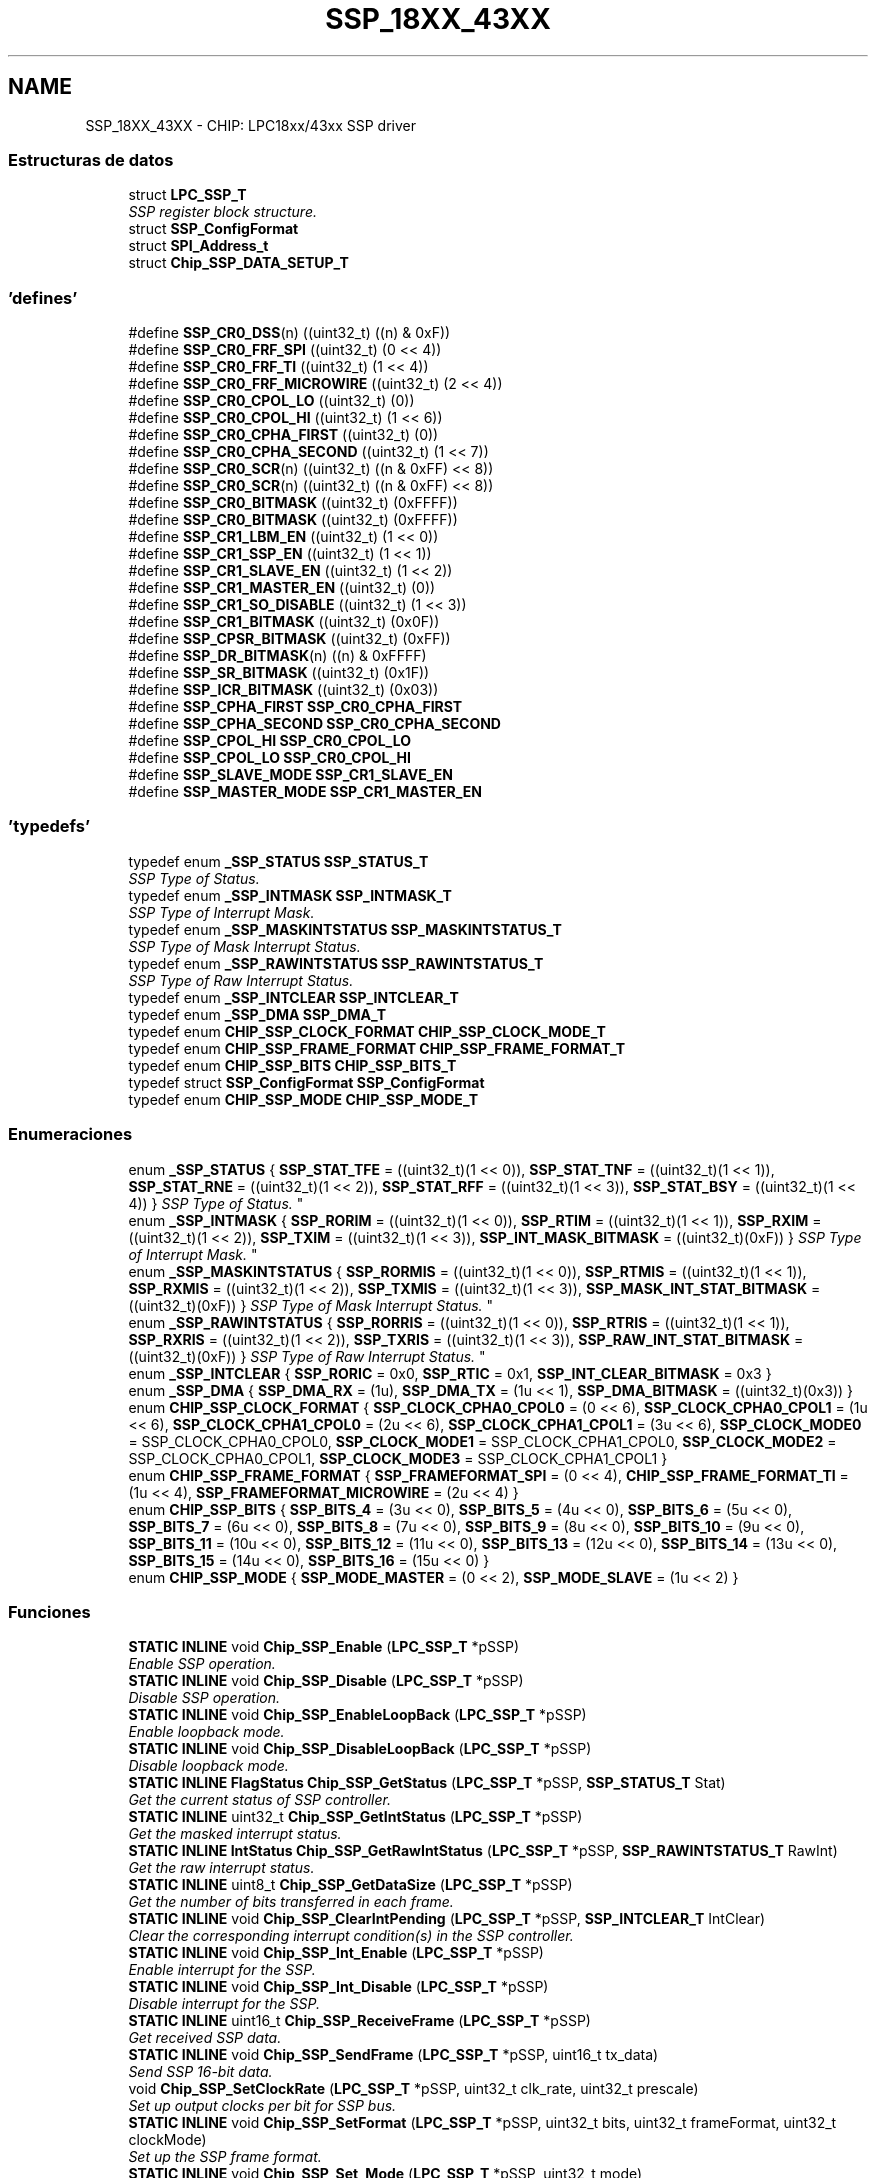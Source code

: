 .TH "SSP_18XX_43XX" 3 "Viernes, 14 de Septiembre de 2018" "Ejercicio 1 - TP 5" \" -*- nroff -*-
.ad l
.nh
.SH NAME
SSP_18XX_43XX \- CHIP: LPC18xx/43xx SSP driver
.SS "Estructuras de datos"

.in +1c
.ti -1c
.RI "struct \fBLPC_SSP_T\fP"
.br
.RI "\fISSP register block structure\&. \fP"
.ti -1c
.RI "struct \fBSSP_ConfigFormat\fP"
.br
.ti -1c
.RI "struct \fBSPI_Address_t\fP"
.br
.ti -1c
.RI "struct \fBChip_SSP_DATA_SETUP_T\fP"
.br
.in -1c
.SS "'defines'"

.in +1c
.ti -1c
.RI "#define \fBSSP_CR0_DSS\fP(n)   ((uint32_t) ((n) & 0xF))"
.br
.ti -1c
.RI "#define \fBSSP_CR0_FRF_SPI\fP   ((uint32_t) (0 << 4))"
.br
.ti -1c
.RI "#define \fBSSP_CR0_FRF_TI\fP   ((uint32_t) (1 << 4))"
.br
.ti -1c
.RI "#define \fBSSP_CR0_FRF_MICROWIRE\fP   ((uint32_t) (2 << 4))"
.br
.ti -1c
.RI "#define \fBSSP_CR0_CPOL_LO\fP   ((uint32_t) (0))"
.br
.ti -1c
.RI "#define \fBSSP_CR0_CPOL_HI\fP   ((uint32_t) (1 << 6))"
.br
.ti -1c
.RI "#define \fBSSP_CR0_CPHA_FIRST\fP   ((uint32_t) (0))"
.br
.ti -1c
.RI "#define \fBSSP_CR0_CPHA_SECOND\fP   ((uint32_t) (1 << 7))"
.br
.ti -1c
.RI "#define \fBSSP_CR0_SCR\fP(n)   ((uint32_t) ((n & 0xFF) << 8))"
.br
.ti -1c
.RI "#define \fBSSP_CR0_SCR\fP(n)   ((uint32_t) ((n & 0xFF) << 8))"
.br
.ti -1c
.RI "#define \fBSSP_CR0_BITMASK\fP   ((uint32_t) (0xFFFF))"
.br
.ti -1c
.RI "#define \fBSSP_CR0_BITMASK\fP   ((uint32_t) (0xFFFF))"
.br
.ti -1c
.RI "#define \fBSSP_CR1_LBM_EN\fP   ((uint32_t) (1 << 0))"
.br
.ti -1c
.RI "#define \fBSSP_CR1_SSP_EN\fP   ((uint32_t) (1 << 1))"
.br
.ti -1c
.RI "#define \fBSSP_CR1_SLAVE_EN\fP   ((uint32_t) (1 << 2))"
.br
.ti -1c
.RI "#define \fBSSP_CR1_MASTER_EN\fP   ((uint32_t) (0))"
.br
.ti -1c
.RI "#define \fBSSP_CR1_SO_DISABLE\fP   ((uint32_t) (1 << 3))"
.br
.ti -1c
.RI "#define \fBSSP_CR1_BITMASK\fP   ((uint32_t) (0x0F))"
.br
.ti -1c
.RI "#define \fBSSP_CPSR_BITMASK\fP   ((uint32_t) (0xFF))"
.br
.ti -1c
.RI "#define \fBSSP_DR_BITMASK\fP(n)   ((n) & 0xFFFF)"
.br
.ti -1c
.RI "#define \fBSSP_SR_BITMASK\fP   ((uint32_t) (0x1F))"
.br
.ti -1c
.RI "#define \fBSSP_ICR_BITMASK\fP   ((uint32_t) (0x03))"
.br
.ti -1c
.RI "#define \fBSSP_CPHA_FIRST\fP   \fBSSP_CR0_CPHA_FIRST\fP"
.br
.ti -1c
.RI "#define \fBSSP_CPHA_SECOND\fP   \fBSSP_CR0_CPHA_SECOND\fP"
.br
.ti -1c
.RI "#define \fBSSP_CPOL_HI\fP   \fBSSP_CR0_CPOL_LO\fP"
.br
.ti -1c
.RI "#define \fBSSP_CPOL_LO\fP   \fBSSP_CR0_CPOL_HI\fP"
.br
.ti -1c
.RI "#define \fBSSP_SLAVE_MODE\fP   \fBSSP_CR1_SLAVE_EN\fP"
.br
.ti -1c
.RI "#define \fBSSP_MASTER_MODE\fP   \fBSSP_CR1_MASTER_EN\fP"
.br
.in -1c
.SS "'typedefs'"

.in +1c
.ti -1c
.RI "typedef enum \fB_SSP_STATUS\fP \fBSSP_STATUS_T\fP"
.br
.RI "\fISSP Type of Status\&. \fP"
.ti -1c
.RI "typedef enum \fB_SSP_INTMASK\fP \fBSSP_INTMASK_T\fP"
.br
.RI "\fISSP Type of Interrupt Mask\&. \fP"
.ti -1c
.RI "typedef enum \fB_SSP_MASKINTSTATUS\fP \fBSSP_MASKINTSTATUS_T\fP"
.br
.RI "\fISSP Type of Mask Interrupt Status\&. \fP"
.ti -1c
.RI "typedef enum \fB_SSP_RAWINTSTATUS\fP \fBSSP_RAWINTSTATUS_T\fP"
.br
.RI "\fISSP Type of Raw Interrupt Status\&. \fP"
.ti -1c
.RI "typedef enum \fB_SSP_INTCLEAR\fP \fBSSP_INTCLEAR_T\fP"
.br
.ti -1c
.RI "typedef enum \fB_SSP_DMA\fP \fBSSP_DMA_T\fP"
.br
.ti -1c
.RI "typedef enum \fBCHIP_SSP_CLOCK_FORMAT\fP \fBCHIP_SSP_CLOCK_MODE_T\fP"
.br
.ti -1c
.RI "typedef enum \fBCHIP_SSP_FRAME_FORMAT\fP \fBCHIP_SSP_FRAME_FORMAT_T\fP"
.br
.ti -1c
.RI "typedef enum \fBCHIP_SSP_BITS\fP \fBCHIP_SSP_BITS_T\fP"
.br
.ti -1c
.RI "typedef struct \fBSSP_ConfigFormat\fP \fBSSP_ConfigFormat\fP"
.br
.ti -1c
.RI "typedef enum \fBCHIP_SSP_MODE\fP \fBCHIP_SSP_MODE_T\fP"
.br
.in -1c
.SS "Enumeraciones"

.in +1c
.ti -1c
.RI "enum \fB_SSP_STATUS\fP { \fBSSP_STAT_TFE\fP = ((uint32_t)(1 << 0)), \fBSSP_STAT_TNF\fP = ((uint32_t)(1 << 1)), \fBSSP_STAT_RNE\fP = ((uint32_t)(1 << 2)), \fBSSP_STAT_RFF\fP = ((uint32_t)(1 << 3)), \fBSSP_STAT_BSY\fP = ((uint32_t)(1 << 4)) }
.RI "\fISSP Type of Status\&. \fP""
.br
.ti -1c
.RI "enum \fB_SSP_INTMASK\fP { \fBSSP_RORIM\fP = ((uint32_t)(1 << 0)), \fBSSP_RTIM\fP = ((uint32_t)(1 << 1)), \fBSSP_RXIM\fP = ((uint32_t)(1 << 2)), \fBSSP_TXIM\fP = ((uint32_t)(1 << 3)), \fBSSP_INT_MASK_BITMASK\fP = ((uint32_t)(0xF)) }
.RI "\fISSP Type of Interrupt Mask\&. \fP""
.br
.ti -1c
.RI "enum \fB_SSP_MASKINTSTATUS\fP { \fBSSP_RORMIS\fP = ((uint32_t)(1 << 0)), \fBSSP_RTMIS\fP = ((uint32_t)(1 << 1)), \fBSSP_RXMIS\fP = ((uint32_t)(1 << 2)), \fBSSP_TXMIS\fP = ((uint32_t)(1 << 3)), \fBSSP_MASK_INT_STAT_BITMASK\fP = ((uint32_t)(0xF)) }
.RI "\fISSP Type of Mask Interrupt Status\&. \fP""
.br
.ti -1c
.RI "enum \fB_SSP_RAWINTSTATUS\fP { \fBSSP_RORRIS\fP = ((uint32_t)(1 << 0)), \fBSSP_RTRIS\fP = ((uint32_t)(1 << 1)), \fBSSP_RXRIS\fP = ((uint32_t)(1 << 2)), \fBSSP_TXRIS\fP = ((uint32_t)(1 << 3)), \fBSSP_RAW_INT_STAT_BITMASK\fP = ((uint32_t)(0xF)) }
.RI "\fISSP Type of Raw Interrupt Status\&. \fP""
.br
.ti -1c
.RI "enum \fB_SSP_INTCLEAR\fP { \fBSSP_RORIC\fP = 0x0, \fBSSP_RTIC\fP = 0x1, \fBSSP_INT_CLEAR_BITMASK\fP = 0x3 }"
.br
.ti -1c
.RI "enum \fB_SSP_DMA\fP { \fBSSP_DMA_RX\fP = (1u), \fBSSP_DMA_TX\fP = (1u << 1), \fBSSP_DMA_BITMASK\fP = ((uint32_t)(0x3)) }"
.br
.ti -1c
.RI "enum \fBCHIP_SSP_CLOCK_FORMAT\fP { \fBSSP_CLOCK_CPHA0_CPOL0\fP = (0 << 6), \fBSSP_CLOCK_CPHA0_CPOL1\fP = (1u << 6), \fBSSP_CLOCK_CPHA1_CPOL0\fP = (2u << 6), \fBSSP_CLOCK_CPHA1_CPOL1\fP = (3u << 6), \fBSSP_CLOCK_MODE0\fP = SSP_CLOCK_CPHA0_CPOL0, \fBSSP_CLOCK_MODE1\fP = SSP_CLOCK_CPHA1_CPOL0, \fBSSP_CLOCK_MODE2\fP = SSP_CLOCK_CPHA0_CPOL1, \fBSSP_CLOCK_MODE3\fP = SSP_CLOCK_CPHA1_CPOL1 }"
.br
.ti -1c
.RI "enum \fBCHIP_SSP_FRAME_FORMAT\fP { \fBSSP_FRAMEFORMAT_SPI\fP = (0 << 4), \fBCHIP_SSP_FRAME_FORMAT_TI\fP = (1u << 4), \fBSSP_FRAMEFORMAT_MICROWIRE\fP = (2u << 4) }"
.br
.ti -1c
.RI "enum \fBCHIP_SSP_BITS\fP { \fBSSP_BITS_4\fP = (3u << 0), \fBSSP_BITS_5\fP = (4u << 0), \fBSSP_BITS_6\fP = (5u << 0), \fBSSP_BITS_7\fP = (6u << 0), \fBSSP_BITS_8\fP = (7u << 0), \fBSSP_BITS_9\fP = (8u << 0), \fBSSP_BITS_10\fP = (9u << 0), \fBSSP_BITS_11\fP = (10u << 0), \fBSSP_BITS_12\fP = (11u << 0), \fBSSP_BITS_13\fP = (12u << 0), \fBSSP_BITS_14\fP = (13u << 0), \fBSSP_BITS_15\fP = (14u << 0), \fBSSP_BITS_16\fP = (15u << 0) }"
.br
.ti -1c
.RI "enum \fBCHIP_SSP_MODE\fP { \fBSSP_MODE_MASTER\fP = (0 << 2), \fBSSP_MODE_SLAVE\fP = (1u << 2) }"
.br
.in -1c
.SS "Funciones"

.in +1c
.ti -1c
.RI "\fBSTATIC\fP \fBINLINE\fP void \fBChip_SSP_Enable\fP (\fBLPC_SSP_T\fP *pSSP)"
.br
.RI "\fIEnable SSP operation\&. \fP"
.ti -1c
.RI "\fBSTATIC\fP \fBINLINE\fP void \fBChip_SSP_Disable\fP (\fBLPC_SSP_T\fP *pSSP)"
.br
.RI "\fIDisable SSP operation\&. \fP"
.ti -1c
.RI "\fBSTATIC\fP \fBINLINE\fP void \fBChip_SSP_EnableLoopBack\fP (\fBLPC_SSP_T\fP *pSSP)"
.br
.RI "\fIEnable loopback mode\&. \fP"
.ti -1c
.RI "\fBSTATIC\fP \fBINLINE\fP void \fBChip_SSP_DisableLoopBack\fP (\fBLPC_SSP_T\fP *pSSP)"
.br
.RI "\fIDisable loopback mode\&. \fP"
.ti -1c
.RI "\fBSTATIC\fP \fBINLINE\fP \fBFlagStatus\fP \fBChip_SSP_GetStatus\fP (\fBLPC_SSP_T\fP *pSSP, \fBSSP_STATUS_T\fP Stat)"
.br
.RI "\fIGet the current status of SSP controller\&. \fP"
.ti -1c
.RI "\fBSTATIC\fP \fBINLINE\fP uint32_t \fBChip_SSP_GetIntStatus\fP (\fBLPC_SSP_T\fP *pSSP)"
.br
.RI "\fIGet the masked interrupt status\&. \fP"
.ti -1c
.RI "\fBSTATIC\fP \fBINLINE\fP \fBIntStatus\fP \fBChip_SSP_GetRawIntStatus\fP (\fBLPC_SSP_T\fP *pSSP, \fBSSP_RAWINTSTATUS_T\fP RawInt)"
.br
.RI "\fIGet the raw interrupt status\&. \fP"
.ti -1c
.RI "\fBSTATIC\fP \fBINLINE\fP uint8_t \fBChip_SSP_GetDataSize\fP (\fBLPC_SSP_T\fP *pSSP)"
.br
.RI "\fIGet the number of bits transferred in each frame\&. \fP"
.ti -1c
.RI "\fBSTATIC\fP \fBINLINE\fP void \fBChip_SSP_ClearIntPending\fP (\fBLPC_SSP_T\fP *pSSP, \fBSSP_INTCLEAR_T\fP IntClear)"
.br
.RI "\fIClear the corresponding interrupt condition(s) in the SSP controller\&. \fP"
.ti -1c
.RI "\fBSTATIC\fP \fBINLINE\fP void \fBChip_SSP_Int_Enable\fP (\fBLPC_SSP_T\fP *pSSP)"
.br
.RI "\fIEnable interrupt for the SSP\&. \fP"
.ti -1c
.RI "\fBSTATIC\fP \fBINLINE\fP void \fBChip_SSP_Int_Disable\fP (\fBLPC_SSP_T\fP *pSSP)"
.br
.RI "\fIDisable interrupt for the SSP\&. \fP"
.ti -1c
.RI "\fBSTATIC\fP \fBINLINE\fP uint16_t \fBChip_SSP_ReceiveFrame\fP (\fBLPC_SSP_T\fP *pSSP)"
.br
.RI "\fIGet received SSP data\&. \fP"
.ti -1c
.RI "\fBSTATIC\fP \fBINLINE\fP void \fBChip_SSP_SendFrame\fP (\fBLPC_SSP_T\fP *pSSP, uint16_t tx_data)"
.br
.RI "\fISend SSP 16-bit data\&. \fP"
.ti -1c
.RI "void \fBChip_SSP_SetClockRate\fP (\fBLPC_SSP_T\fP *pSSP, uint32_t clk_rate, uint32_t prescale)"
.br
.RI "\fISet up output clocks per bit for SSP bus\&. \fP"
.ti -1c
.RI "\fBSTATIC\fP \fBINLINE\fP void \fBChip_SSP_SetFormat\fP (\fBLPC_SSP_T\fP *pSSP, uint32_t bits, uint32_t frameFormat, uint32_t clockMode)"
.br
.RI "\fISet up the SSP frame format\&. \fP"
.ti -1c
.RI "\fBSTATIC\fP \fBINLINE\fP void \fBChip_SSP_Set_Mode\fP (\fBLPC_SSP_T\fP *pSSP, uint32_t mode)"
.br
.RI "\fISet the SSP working as master or slave mode\&. \fP"
.ti -1c
.RI "\fBSTATIC\fP \fBINLINE\fP void \fBChip_SSP_DMA_Enable\fP (\fBLPC_SSP_T\fP *pSSP)"
.br
.RI "\fIEnable DMA for SSP\&. \fP"
.ti -1c
.RI "\fBSTATIC\fP \fBINLINE\fP void \fBChip_SSP_DMA_Disable\fP (\fBLPC_SSP_T\fP *pSSP)"
.br
.RI "\fIDisable DMA for SSP\&. \fP"
.ti -1c
.RI "void \fBChip_SSP_Int_FlushData\fP (\fBLPC_SSP_T\fP *pSSP)"
.br
.RI "\fIClean all data in RX FIFO of SSP\&. \fP"
.ti -1c
.RI "\fBStatus\fP \fBChip_SSP_Int_RWFrames8Bits\fP (\fBLPC_SSP_T\fP *pSSP, \fBChip_SSP_DATA_SETUP_T\fP *xf_setup)"
.br
.RI "\fISSP Interrupt Read/Write with 8-bit frame width\&. \fP"
.ti -1c
.RI "\fBStatus\fP \fBChip_SSP_Int_RWFrames16Bits\fP (\fBLPC_SSP_T\fP *pSSP, \fBChip_SSP_DATA_SETUP_T\fP *xf_setup)"
.br
.RI "\fISSP Interrupt Read/Write with 16-bit frame width\&. \fP"
.ti -1c
.RI "uint32_t \fBChip_SSP_RWFrames_Blocking\fP (\fBLPC_SSP_T\fP *pSSP, \fBChip_SSP_DATA_SETUP_T\fP *xf_setup)"
.br
.RI "\fISSP Polling Read/Write in blocking mode\&. \fP"
.ti -1c
.RI "uint32_t \fBChip_SSP_WriteFrames_Blocking\fP (\fBLPC_SSP_T\fP *pSSP, const uint8_t *buffer, uint32_t buffer_len)"
.br
.RI "\fISSP Polling Write in blocking mode\&. \fP"
.ti -1c
.RI "uint32_t \fBChip_SSP_ReadFrames_Blocking\fP (\fBLPC_SSP_T\fP *pSSP, uint8_t *buffer, uint32_t buffer_len)"
.br
.RI "\fISSP Polling Read in blocking mode\&. \fP"
.ti -1c
.RI "void \fBChip_SSP_Init\fP (\fBLPC_SSP_T\fP *pSSP)"
.br
.RI "\fIInitialize the SSP\&. \fP"
.ti -1c
.RI "void \fBChip_SSP_DeInit\fP (\fBLPC_SSP_T\fP *pSSP)"
.br
.RI "\fIDeinitialise the SSP\&. \fP"
.ti -1c
.RI "void \fBChip_SSP_SetMaster\fP (\fBLPC_SSP_T\fP *pSSP, bool master)"
.br
.RI "\fISet the SSP operating modes, master or slave\&. \fP"
.ti -1c
.RI "void \fBChip_SSP_SetBitRate\fP (\fBLPC_SSP_T\fP *pSSP, uint32_t bitRate)"
.br
.RI "\fISet the clock frequency for SSP interface\&. \fP"
.in -1c
.SH "Descripción detallada"
.PP 

.SH "Documentación de los 'defines'"
.PP 
.SS "#define SSP_CPHA_FIRST   \fBSSP_CR0_CPHA_FIRST\fP"
SSP configuration parameter defines Clock phase control bit 
.PP
Definición en la línea 480 del archivo ssp_18xx_43xx\&.h\&.
.SS "#define SSP_CPHA_SECOND   \fBSSP_CR0_CPHA_SECOND\fP"

.PP
Definición en la línea 481 del archivo ssp_18xx_43xx\&.h\&.
.SS "#define SSP_CPOL_HI   \fBSSP_CR0_CPOL_LO\fP"
Clock polarity control bit 
.PP
Definición en la línea 490 del archivo ssp_18xx_43xx\&.h\&.
.SS "#define SSP_CPOL_LO   \fBSSP_CR0_CPOL_HI\fP"

.PP
Definición en la línea 491 del archivo ssp_18xx_43xx\&.h\&.
.SS "#define SSP_CPSR_BITMASK   ((uint32_t) (0xFF))"
SSP CPSR bit mask 
.PP
Definición en la línea 109 del archivo ssp_18xx_43xx\&.h\&.
.SS "#define SSP_CR0_BITMASK   ((uint32_t) (0xFFFF))"
SSP CR0 bit mask 
.PP
Definición en la línea 86 del archivo ssp_18xx_43xx\&.h\&.
.SS "#define SSP_CR0_BITMASK   ((uint32_t) (0xFFFF))"
SSP CR0 bit mask 
.PP
Definición en la línea 86 del archivo ssp_18xx_43xx\&.h\&.
.SS "#define SSP_CR0_CPHA_FIRST   ((uint32_t) (0))"
SPI clock out phase bit (used in SPI mode only), (1) = captures data on the second clock transition of the frame, (0) = first 
.PP
Definición en la línea 78 del archivo ssp_18xx_43xx\&.h\&.
.SS "#define SSP_CR0_CPHA_SECOND   ((uint32_t) (1 << 7))"

.PP
Definición en la línea 79 del archivo ssp_18xx_43xx\&.h\&.
.SS "#define SSP_CR0_CPOL_HI   ((uint32_t) (1 << 6))"

.PP
Definición en la línea 75 del archivo ssp_18xx_43xx\&.h\&.
.SS "#define SSP_CR0_CPOL_LO   ((uint32_t) (0))"
SPI clock polarity bit (used in SPI mode only), (1) = maintains the bus clock high between frames, (0) = low 
.PP
Definición en la línea 74 del archivo ssp_18xx_43xx\&.h\&.
.SS "#define SSP_CR0_DSS(n)   ((uint32_t) ((n) & 0xF))"
Macro defines for CR0 registerSSP data size select, must be 4 bits to 16 bits 
.PP
Definición en la línea 65 del archivo ssp_18xx_43xx\&.h\&.
.SS "#define SSP_CR0_FRF_MICROWIRE   ((uint32_t) (2 << 4))"
SSP control 0 National Micro-wire mode 
.PP
Definición en la línea 71 del archivo ssp_18xx_43xx\&.h\&.
.SS "#define SSP_CR0_FRF_SPI   ((uint32_t) (0 << 4))"
SSP control 0 Motorola SPI mode 
.PP
Definición en la línea 67 del archivo ssp_18xx_43xx\&.h\&.
.SS "#define SSP_CR0_FRF_TI   ((uint32_t) (1 << 4))"
SSP control 0 TI synchronous serial mode 
.PP
Definición en la línea 69 del archivo ssp_18xx_43xx\&.h\&.
.SS "#define SSP_CR0_SCR(n)   ((uint32_t) ((n & 0xFF) << 8))"
SSP serial clock rate value load macro, divider rate is PERIPH_CLK / (cpsr * (SCR + 1)) 
.PP
Definición en la línea 89 del archivo ssp_18xx_43xx\&.h\&.
.SS "#define SSP_CR0_SCR(n)   ((uint32_t) ((n & 0xFF) << 8))"
SSP serial clock rate value load macro, divider rate is PERIPH_CLK / (cpsr * (SCR + 1)) 
.PP
Definición en la línea 89 del archivo ssp_18xx_43xx\&.h\&.
.SS "#define SSP_CR1_BITMASK   ((uint32_t) (0x0F))"
SSP CR1 bit mask 
.PP
Definición en la línea 106 del archivo ssp_18xx_43xx\&.h\&.
.SS "#define SSP_CR1_LBM_EN   ((uint32_t) (1 << 0))"
Macro defines for CR1 registerSSP control 1 loopback mode enable bit 
.PP
Definición en la línea 96 del archivo ssp_18xx_43xx\&.h\&.
.SS "#define SSP_CR1_MASTER_EN   ((uint32_t) (0))"

.PP
Definición en la línea 101 del archivo ssp_18xx_43xx\&.h\&.
.SS "#define SSP_CR1_SLAVE_EN   ((uint32_t) (1 << 2))"
SSP control 1 slave enable 
.PP
Definición en la línea 100 del archivo ssp_18xx_43xx\&.h\&.
.SS "#define SSP_CR1_SO_DISABLE   ((uint32_t) (1 << 3))"
SSP control 1 slave out disable bit, disables transmit line in slave mode 
.PP
Definición en la línea 104 del archivo ssp_18xx_43xx\&.h\&.
.SS "#define SSP_CR1_SSP_EN   ((uint32_t) (1 << 1))"
SSP control 1 enable bit 
.PP
Definición en la línea 98 del archivo ssp_18xx_43xx\&.h\&.
.SS "#define SSP_DR_BITMASK(n)   ((n) & 0xFFFF)"
Macro defines for DR registerSSP data bit mask 
.PP
Definición en la línea 115 del archivo ssp_18xx_43xx\&.h\&.
.SS "#define SSP_ICR_BITMASK   ((uint32_t) (0x03))"
ICR bit mask 
.PP
Definición en la línea 125 del archivo ssp_18xx_43xx\&.h\&.
.SS "#define SSP_MASTER_MODE   \fBSSP_CR1_MASTER_EN\fP"

.PP
Definición en la línea 495 del archivo ssp_18xx_43xx\&.h\&.
.SS "#define SSP_SLAVE_MODE   \fBSSP_CR1_SLAVE_EN\fP"
SSP master mode enable 
.PP
Definición en la línea 494 del archivo ssp_18xx_43xx\&.h\&.
.SS "#define SSP_SR_BITMASK   ((uint32_t) (0x1F))"
Macro defines for SR registerSSP SR bit mask 
.PP
Definición en la línea 122 del archivo ssp_18xx_43xx\&.h\&.
.SH "Documentación de los 'typedefs'"
.PP 
.SS "typedef enum \fBCHIP_SSP_BITS\fP  \fBCHIP_SSP_BITS_T\fP"

.SS "typedef enum \fBCHIP_SSP_CLOCK_FORMAT\fP  \fBCHIP_SSP_CLOCK_MODE_T\fP"

.SS "typedef enum \fBCHIP_SSP_FRAME_FORMAT\fP  \fBCHIP_SSP_FRAME_FORMAT_T\fP"

.SS "typedef enum \fBCHIP_SSP_MODE\fP  \fBCHIP_SSP_MODE_T\fP"

.SS "typedef struct \fBSSP_ConfigFormat\fP  \fBSSP_ConfigFormat\fP"

.SS "typedef enum \fB_SSP_DMA\fP  \fBSSP_DMA_T\fP"

.SS "typedef enum \fB_SSP_INTCLEAR\fP  \fBSSP_INTCLEAR_T\fP"

.SS "typedef enum \fB_SSP_INTMASK\fP  \fBSSP_INTMASK_T\fP"

.PP
SSP Type of Interrupt Mask\&. 
.SS "typedef enum \fB_SSP_MASKINTSTATUS\fP  \fBSSP_MASKINTSTATUS_T\fP"

.PP
SSP Type of Mask Interrupt Status\&. 
.SS "typedef enum \fB_SSP_RAWINTSTATUS\fP  \fBSSP_RAWINTSTATUS_T\fP"

.PP
SSP Type of Raw Interrupt Status\&. 
.SS "typedef enum \fB_SSP_STATUS\fP  \fBSSP_STATUS_T\fP"

.PP
SSP Type of Status\&. 
.SH "Documentación de las enumeraciones"
.PP 
.SS "enum \fB_SSP_DMA\fP"

.PP
\fBValores de enumeraciones\fP
.in +1c
.TP
\fB\fISSP_DMA_RX \fP\fP
DMA RX Enable 
.TP
\fB\fISSP_DMA_TX \fP\fP
DMA TX Enable 
.TP
\fB\fISSP_DMA_BITMASK \fP\fP
.PP
Definición en la línea 177 del archivo ssp_18xx_43xx\&.h\&.
.SS "enum \fB_SSP_INTCLEAR\fP"

.PP
\fBValores de enumeraciones\fP
.in +1c
.TP
\fB\fISSP_RORIC \fP\fP
.TP
\fB\fISSP_RTIC \fP\fP
.TP
\fB\fISSP_INT_CLEAR_BITMASK \fP\fP
.PP
Definición en la línea 171 del archivo ssp_18xx_43xx\&.h\&.
.SS "enum \fB_SSP_INTMASK\fP"

.PP
SSP Type of Interrupt Mask\&. 
.PP
\fBValores de enumeraciones\fP
.in +1c
.TP
\fB\fISSP_RORIM \fP\fP
Overun 
.TP
\fB\fISSP_RTIM \fP\fP
TimeOut 
.TP
\fB\fISSP_RXIM \fP\fP
Rx FIFO is at least half full 
.TP
\fB\fISSP_TXIM \fP\fP
Tx FIFO is at least half empty 
.TP
\fB\fISSP_INT_MASK_BITMASK \fP\fP
.PP
Definición en la línea 141 del archivo ssp_18xx_43xx\&.h\&.
.SS "enum \fB_SSP_MASKINTSTATUS\fP"

.PP
SSP Type of Mask Interrupt Status\&. 
.PP
\fBValores de enumeraciones\fP
.in +1c
.TP
\fB\fISSP_RORMIS \fP\fP
Overun 
.TP
\fB\fISSP_RTMIS \fP\fP
TimeOut 
.TP
\fB\fISSP_RXMIS \fP\fP
Rx FIFO is at least half full 
.TP
\fB\fISSP_TXMIS \fP\fP
Tx FIFO is at least half empty 
.TP
\fB\fISSP_MASK_INT_STAT_BITMASK \fP\fP
.PP
Definición en la línea 152 del archivo ssp_18xx_43xx\&.h\&.
.SS "enum \fB_SSP_RAWINTSTATUS\fP"

.PP
SSP Type of Raw Interrupt Status\&. 
.PP
\fBValores de enumeraciones\fP
.in +1c
.TP
\fB\fISSP_RORRIS \fP\fP
Overun 
.TP
\fB\fISSP_RTRIS \fP\fP
TimeOut 
.TP
\fB\fISSP_RXRIS \fP\fP
Rx FIFO is at least half full 
.TP
\fB\fISSP_TXRIS \fP\fP
Tx FIFO is at least half empty 
.TP
\fB\fISSP_RAW_INT_STAT_BITMASK \fP\fP
.PP
Definición en la línea 163 del archivo ssp_18xx_43xx\&.h\&.
.SS "enum \fB_SSP_STATUS\fP"

.PP
SSP Type of Status\&. 
.PP
\fBValores de enumeraciones\fP
.in +1c
.TP
\fB\fISSP_STAT_TFE \fP\fP
TX FIFO Empty 
.TP
\fB\fISSP_STAT_TNF \fP\fP
TX FIFO not full 
.TP
\fB\fISSP_STAT_RNE \fP\fP
RX FIFO not empty 
.TP
\fB\fISSP_STAT_RFF \fP\fP
RX FIFO full 
.TP
\fB\fISSP_STAT_BSY \fP\fP
SSP Busy 
.PP
Definición en la línea 130 del archivo ssp_18xx_43xx\&.h\&.
.SS "enum \fBCHIP_SSP_BITS\fP"

.PP
\fBValores de enumeraciones\fP
.in +1c
.TP
\fB\fISSP_BITS_4 \fP\fP
4 bits/frame 
.TP
\fB\fISSP_BITS_5 \fP\fP
5 bits/frame 
.TP
\fB\fISSP_BITS_6 \fP\fP
6 bits/frame 
.TP
\fB\fISSP_BITS_7 \fP\fP
7 bits/frame 
.TP
\fB\fISSP_BITS_8 \fP\fP
8 bits/frame 
.TP
\fB\fISSP_BITS_9 \fP\fP
9 bits/frame 
.TP
\fB\fISSP_BITS_10 \fP\fP
10 bits/frame 
.TP
\fB\fISSP_BITS_11 \fP\fP
11 bits/frame 
.TP
\fB\fISSP_BITS_12 \fP\fP
12 bits/frame 
.TP
\fB\fISSP_BITS_13 \fP\fP
13 bits/frame 
.TP
\fB\fISSP_BITS_14 \fP\fP
14 bits/frame 
.TP
\fB\fISSP_BITS_15 \fP\fP
15 bits/frame 
.TP
\fB\fISSP_BITS_16 \fP\fP
16 bits/frame 
.PP
Definición en la línea 209 del archivo ssp_18xx_43xx\&.h\&.
.SS "enum \fBCHIP_SSP_CLOCK_FORMAT\fP"

.PP
\fBValores de enumeraciones\fP
.in +1c
.TP
\fB\fISSP_CLOCK_CPHA0_CPOL0 \fP\fP
CPHA = 0, CPOL = 0 
.TP
\fB\fISSP_CLOCK_CPHA0_CPOL1 \fP\fP
CPHA = 0, CPOL = 1 
.TP
\fB\fISSP_CLOCK_CPHA1_CPOL0 \fP\fP
CPHA = 1, CPOL = 0 
.TP
\fB\fISSP_CLOCK_CPHA1_CPOL1 \fP\fP
CPHA = 1, CPOL = 1 
.TP
\fB\fISSP_CLOCK_MODE0 \fP\fP
alias 
.TP
\fB\fISSP_CLOCK_MODE1 \fP\fP
alias 
.TP
\fB\fISSP_CLOCK_MODE2 \fP\fP
alias 
.TP
\fB\fISSP_CLOCK_MODE3 \fP\fP
alias 
.PP
Definición en la línea 186 del archivo ssp_18xx_43xx\&.h\&.
.SS "enum \fBCHIP_SSP_FRAME_FORMAT\fP"

.PP
\fBValores de enumeraciones\fP
.in +1c
.TP
\fB\fISSP_FRAMEFORMAT_SPI \fP\fP
Frame format: SPI 
.TP
\fB\fICHIP_SSP_FRAME_FORMAT_TI \fP\fP
Frame format: TI SSI 
.TP
\fB\fISSP_FRAMEFORMAT_MICROWIRE \fP\fP
Frame format: Microwire 
.PP
Definición en la línea 200 del archivo ssp_18xx_43xx\&.h\&.
.SS "enum \fBCHIP_SSP_MODE\fP"

.PP
\fBValores de enumeraciones\fP
.in +1c
.TP
\fB\fISSP_MODE_MASTER \fP\fP
Master mode 
.TP
\fB\fISSP_MODE_SLAVE \fP\fP
Slave mode 
.PP
Definición en la línea 454 del archivo ssp_18xx_43xx\&.h\&.
.SH "Documentación de las funciones"
.PP 
.SS "\fBSTATIC\fP \fBINLINE\fP void Chip_SSP_ClearIntPending (\fBLPC_SSP_T\fP * pSSP, \fBSSP_INTCLEAR_T\fP IntClear)"

.PP
Clear the corresponding interrupt condition(s) in the SSP controller\&. 
.PP
\fBParámetros:\fP
.RS 4
\fIpSSP\fP : The base of SSP peripheral on the chip 
.br
\fIIntClear\fP Type of cleared interrupt, should be :
.IP "\(bu" 2
SSP_RORIC
.IP "\(bu" 2
SSP_RTIC 
.PP
.RE
.PP
\fBDevuelve:\fP
.RS 4
Nothing 
.RE
.PP
\fBNota:\fP
.RS 4
Software can clear one or more interrupt condition(s) in the SSP controller 
.RE
.PP

.PP
Definición en la línea 341 del archivo ssp_18xx_43xx\&.h\&.
.SS "void Chip_SSP_DeInit (\fBLPC_SSP_T\fP * pSSP)"

.PP
Deinitialise the SSP\&. 
.PP
\fBParámetros:\fP
.RS 4
\fIpSSP\fP : The base of SSP peripheral on the chip 
.RE
.PP
\fBDevuelve:\fP
.RS 4
Nothing 
.RE
.PP
\fBNota:\fP
.RS 4
The SSP controller is disabled 
.RE
.PP

.PP
Definición en la línea 461 del archivo ssp_18xx_43xx\&.c\&.
.SS "\fBSTATIC\fP \fBINLINE\fP void Chip_SSP_Disable (\fBLPC_SSP_T\fP * pSSP)"

.PP
Disable SSP operation\&. 
.PP
\fBParámetros:\fP
.RS 4
\fIpSSP\fP : The base of SSP peripheral on the chip 
.RE
.PP
\fBDevuelve:\fP
.RS 4
Nothing 
.RE
.PP

.PP
Definición en la línea 249 del archivo ssp_18xx_43xx\&.h\&.
.SS "\fBSTATIC\fP \fBINLINE\fP void Chip_SSP_DisableLoopBack (\fBLPC_SSP_T\fP * pSSP)"

.PP
Disable loopback mode\&. 
.PP
\fBParámetros:\fP
.RS 4
\fIpSSP\fP : The base of SSP peripheral on the chip 
.RE
.PP
\fBDevuelve:\fP
.RS 4
Nothing 
.RE
.PP
\fBNota:\fP
.RS 4
Serial input is taken from the serial output (MOSI or MISO) rather than the serial input pin 
.RE
.PP

.PP
Definición en la línea 273 del archivo ssp_18xx_43xx\&.h\&.
.SS "\fBSTATIC\fP \fBINLINE\fP void Chip_SSP_DMA_Disable (\fBLPC_SSP_T\fP * pSSP)"

.PP
Disable DMA for SSP\&. 
.PP
\fBParámetros:\fP
.RS 4
\fIpSSP\fP : The base of SSP peripheral on the chip 
.RE
.PP
\fBDevuelve:\fP
.RS 4
Nothing 
.RE
.PP

.PP
Definición en la línea 446 del archivo ssp_18xx_43xx\&.h\&.
.SS "\fBSTATIC\fP \fBINLINE\fP void Chip_SSP_DMA_Enable (\fBLPC_SSP_T\fP * pSSP)"

.PP
Enable DMA for SSP\&. 
.PP
\fBParámetros:\fP
.RS 4
\fIpSSP\fP : The base of SSP peripheral on the chip 
.RE
.PP
\fBDevuelve:\fP
.RS 4
Nothing 
.RE
.PP

.PP
Definición en la línea 436 del archivo ssp_18xx_43xx\&.h\&.
.SS "\fBSTATIC\fP \fBINLINE\fP void Chip_SSP_Enable (\fBLPC_SSP_T\fP * pSSP)"

.PP
Enable SSP operation\&. 
.PP
\fBParámetros:\fP
.RS 4
\fIpSSP\fP : The base of SSP peripheral on the chip 
.RE
.PP
\fBDevuelve:\fP
.RS 4
Nothing 
.RE
.PP

.PP
Definición en la línea 239 del archivo ssp_18xx_43xx\&.h\&.
.SS "\fBSTATIC\fP \fBINLINE\fP void Chip_SSP_EnableLoopBack (\fBLPC_SSP_T\fP * pSSP)"

.PP
Enable loopback mode\&. 
.PP
\fBParámetros:\fP
.RS 4
\fIpSSP\fP : The base of SSP peripheral on the chip 
.RE
.PP
\fBDevuelve:\fP
.RS 4
Nothing 
.RE
.PP
\fBNota:\fP
.RS 4
Serial input is taken from the serial output (MOSI or MISO) rather than the serial input pin 
.RE
.PP

.PP
Definición en la línea 261 del archivo ssp_18xx_43xx\&.h\&.
.SS "\fBSTATIC\fP \fBINLINE\fP uint8_t Chip_SSP_GetDataSize (\fBLPC_SSP_T\fP * pSSP)"

.PP
Get the number of bits transferred in each frame\&. 
.PP
\fBParámetros:\fP
.RS 4
\fIpSSP\fP : The base of SSP peripheral on the chip 
.RE
.PP
\fBDevuelve:\fP
.RS 4
the number of bits transferred in each frame minus one 
.RE
.PP
\fBNota:\fP
.RS 4
The return value is 0x03 -> 0xF corresponding to 4bit -> 16bit transfer 
.RE
.PP

.PP
Definición en la línea 327 del archivo ssp_18xx_43xx\&.h\&.
.SS "\fBSTATIC\fP \fBINLINE\fP uint32_t Chip_SSP_GetIntStatus (\fBLPC_SSP_T\fP * pSSP)"

.PP
Get the masked interrupt status\&. 
.PP
\fBParámetros:\fP
.RS 4
\fIpSSP\fP : The base of SSP peripheral on the chip 
.RE
.PP
\fBDevuelve:\fP
.RS 4
SSP Masked Interrupt Status Register value 
.RE
.PP
\fBNota:\fP
.RS 4
The return value contains a 1 for each interrupt condition that is asserted and enabled (masked) 
.RE
.PP

.PP
Definición en la línea 300 del archivo ssp_18xx_43xx\&.h\&.
.SS "\fBSTATIC\fP \fBINLINE\fP \fBIntStatus\fP Chip_SSP_GetRawIntStatus (\fBLPC_SSP_T\fP * pSSP, \fBSSP_RAWINTSTATUS_T\fP RawInt)"

.PP
Get the raw interrupt status\&. 
.PP
\fBParámetros:\fP
.RS 4
\fIpSSP\fP : The base of SSP peripheral on the chip 
.br
\fIRawInt\fP : Interrupt condition to be get status, shoud be :
.IP "\(bu" 2
SSP_RORRIS
.IP "\(bu" 2
SSP_RTRIS
.IP "\(bu" 2
SSP_RXRIS
.IP "\(bu" 2
SSP_TXRIS 
.PP
.RE
.PP
\fBDevuelve:\fP
.RS 4
Raw interrupt status corresponding to interrupt condition , SET or RESET 
.RE
.PP
\fBNota:\fP
.RS 4
Get the status of each interrupt condition ,regardless of whether or not the interrupt is enabled 
.RE
.PP

.PP
Definición en la línea 316 del archivo ssp_18xx_43xx\&.h\&.
.SS "\fBSTATIC\fP \fBINLINE\fP \fBFlagStatus\fP Chip_SSP_GetStatus (\fBLPC_SSP_T\fP * pSSP, \fBSSP_STATUS_T\fP Stat)"

.PP
Get the current status of SSP controller\&. 
.PP
\fBParámetros:\fP
.RS 4
\fIpSSP\fP : The base of SSP peripheral on the chip 
.br
\fIStat\fP : Type of status, should be :
.IP "\(bu" 2
SSP_STAT_TFE
.IP "\(bu" 2
SSP_STAT_TNF
.IP "\(bu" 2
SSP_STAT_RNE
.IP "\(bu" 2
SSP_STAT_RFF
.IP "\(bu" 2
SSP_STAT_BSY 
.PP
.RE
.PP
\fBDevuelve:\fP
.RS 4
SSP controller status, SET or RESET 
.RE
.PP

.PP
Definición en la línea 289 del archivo ssp_18xx_43xx\&.h\&.
.SS "void Chip_SSP_Init (\fBLPC_SSP_T\fP * pSSP)"

.PP
Initialize the SSP\&. 
.PP
\fBParámetros:\fP
.RS 4
\fIpSSP\fP : The base SSP peripheral on the chip 
.RE
.PP
\fBDevuelve:\fP
.RS 4
Nothing 
.RE
.PP

.PP
Definición en la línea 450 del archivo ssp_18xx_43xx\&.c\&.
.SS "\fBSTATIC\fP \fBINLINE\fP void Chip_SSP_Int_Disable (\fBLPC_SSP_T\fP * pSSP)"

.PP
Disable interrupt for the SSP\&. 
.PP
\fBParámetros:\fP
.RS 4
\fIpSSP\fP : The base of SSP peripheral on the chip 
.RE
.PP
\fBDevuelve:\fP
.RS 4
Nothing 
.RE
.PP

.PP
Definición en la línea 361 del archivo ssp_18xx_43xx\&.h\&.
.SS "\fBSTATIC\fP \fBINLINE\fP void Chip_SSP_Int_Enable (\fBLPC_SSP_T\fP * pSSP)"

.PP
Enable interrupt for the SSP\&. 
.PP
\fBParámetros:\fP
.RS 4
\fIpSSP\fP : The base of SSP peripheral on the chip 
.RE
.PP
\fBDevuelve:\fP
.RS 4
Nothing 
.RE
.PP

.PP
Definición en la línea 351 del archivo ssp_18xx_43xx\&.h\&.
.SS "void Chip_SSP_Int_FlushData (\fBLPC_SSP_T\fP * pSSP)"

.PP
Clean all data in RX FIFO of SSP\&. 
.PP
\fBParámetros:\fP
.RS 4
\fIpSSP\fP : The base SSP peripheral on the chip 
.RE
.PP
\fBDevuelve:\fP
.RS 4
Nothing 
.RE
.PP

.PP
Definición en la línea 336 del archivo ssp_18xx_43xx\&.c\&.
.SS "\fBStatus\fP Chip_SSP_Int_RWFrames16Bits (\fBLPC_SSP_T\fP * pSSP, \fBChip_SSP_DATA_SETUP_T\fP * xf_setup)"

.PP
SSP Interrupt Read/Write with 16-bit frame width\&. 
.PP
\fBParámetros:\fP
.RS 4
\fIpSSP\fP : The base SSP peripheral on the chip 
.br
\fIxf_setup\fP : Pointer to a SSP_DATA_SETUP_T structure that contains specified information about transmit/receive data configuration 
.RE
.PP
\fBDevuelve:\fP
.RS 4
SUCCESS or ERROR 
.RE
.PP

.PP
Definición en la línea 383 del archivo ssp_18xx_43xx\&.c\&.
.SS "\fBStatus\fP Chip_SSP_Int_RWFrames8Bits (\fBLPC_SSP_T\fP * pSSP, \fBChip_SSP_DATA_SETUP_T\fP * xf_setup)"

.PP
SSP Interrupt Read/Write with 8-bit frame width\&. 
.PP
\fBParámetros:\fP
.RS 4
\fIpSSP\fP : The base SSP peripheral on the chip 
.br
\fIxf_setup\fP : Pointer to a SSP_DATA_SETUP_T structure that contains specified information about transmit/receive data configuration 
.RE
.PP
\fBDevuelve:\fP
.RS 4
SUCCESS or ERROR 
.RE
.PP

.PP
Definición en la línea 352 del archivo ssp_18xx_43xx\&.c\&.
.SS "uint32_t Chip_SSP_ReadFrames_Blocking (\fBLPC_SSP_T\fP * pSSP, uint8_t * buffer, uint32_t buffer_len)"

.PP
SSP Polling Read in blocking mode\&. 
.PP
\fBParámetros:\fP
.RS 4
\fIpSSP\fP : The base SSP peripheral on the chip 
.br
\fIbuffer\fP : Buffer address 
.br
\fIbuffer_len\fP : The length of buffer 
.RE
.PP
\fBDevuelve:\fP
.RS 4
Actual data length has been transferred 
.RE
.PP
\fBNota:\fP
.RS 4
This function can be used in both master and slave mode\&. First, a dummy writing operation is generated to clear data buffer\&. After that, a reading operation will receive the needed data 
.RE
.PP

.PP
Definición en la línea 268 del archivo ssp_18xx_43xx\&.c\&.
.SS "\fBSTATIC\fP \fBINLINE\fP uint16_t Chip_SSP_ReceiveFrame (\fBLPC_SSP_T\fP * pSSP)"

.PP
Get received SSP data\&. 
.PP
\fBParámetros:\fP
.RS 4
\fIpSSP\fP : The base of SSP peripheral on the chip 
.RE
.PP
\fBDevuelve:\fP
.RS 4
SSP 16-bit data received 
.RE
.PP

.PP
Definición en la línea 371 del archivo ssp_18xx_43xx\&.h\&.
.SS "uint32_t Chip_SSP_RWFrames_Blocking (\fBLPC_SSP_T\fP * pSSP, \fBChip_SSP_DATA_SETUP_T\fP * xf_setup)"

.PP
SSP Polling Read/Write in blocking mode\&. 
.PP
\fBParámetros:\fP
.RS 4
\fIpSSP\fP : The base SSP peripheral on the chip 
.br
\fIxf_setup\fP : Pointer to a SSP_DATA_SETUP_T structure that contains specified information about transmit/receive data configuration 
.RE
.PP
\fBDevuelve:\fP
.RS 4
Actual data length has been transferred 
.RE
.PP
\fBNota:\fP
.RS 4
This function can be used in both master and slave mode\&. It starts with writing phase and after that, a reading phase is generated to read any data available in RX_FIFO\&. All needed information is prepared through xf_setup param\&. 
.RE
.PP

.PP
Definición en la línea 147 del archivo ssp_18xx_43xx\&.c\&.
.SS "\fBSTATIC\fP \fBINLINE\fP void Chip_SSP_SendFrame (\fBLPC_SSP_T\fP * pSSP, uint16_t tx_data)"

.PP
Send SSP 16-bit data\&. 
.PP
\fBParámetros:\fP
.RS 4
\fIpSSP\fP : The base of SSP peripheral on the chip 
.br
\fItx_data\fP : SSP 16-bit data to be transmited 
.RE
.PP
\fBDevuelve:\fP
.RS 4
Nothing 
.RE
.PP

.PP
Definición en la línea 382 del archivo ssp_18xx_43xx\&.h\&.
.SS "\fBSTATIC\fP \fBINLINE\fP void Chip_SSP_Set_Mode (\fBLPC_SSP_T\fP * pSSP, uint32_t mode)"

.PP
Set the SSP working as master or slave mode\&. 
.PP
\fBParámetros:\fP
.RS 4
\fIpSSP\fP : The base of SSP peripheral on the chip 
.br
\fImode\fP : Operating mode, should be
.IP "\(bu" 2
SSP_MODE_MASTER
.IP "\(bu" 2
SSP_MODE_SLAVE 
.PP
.RE
.PP
\fBDevuelve:\fP
.RS 4
Nothing 
.RE
.PP

.PP
Definición en la línea 426 del archivo ssp_18xx_43xx\&.h\&.
.SS "void Chip_SSP_SetBitRate (\fBLPC_SSP_T\fP * pSSP, uint32_t bitRate)"

.PP
Set the clock frequency for SSP interface\&. 
.PP
\fBParámetros:\fP
.RS 4
\fIpSSP\fP : The base SSP peripheral on the chip 
.br
\fIbitRate\fP : The SSP bit rate 
.RE
.PP
\fBDevuelve:\fP
.RS 4
Nothing 
.RE
.PP

.PP
Definición en la línea 425 del archivo ssp_18xx_43xx\&.c\&.
.SS "void Chip_SSP_SetClockRate (\fBLPC_SSP_T\fP * pSSP, uint32_t clk_rate, uint32_t prescale)"

.PP
Set up output clocks per bit for SSP bus\&. 
.PP
\fBParámetros:\fP
.RS 4
\fIpSSP\fP : The base of SSP peripheral on the chip 
.br
\fIclk_rate\fP fs: The number of prescaler-output clocks per bit on the bus, minus one 
.br
\fIprescale\fP : The factor by which the Prescaler divides the SSP peripheral clock PCLK 
.RE
.PP
\fBDevuelve:\fP
.RS 4
Nothing 
.RE
.PP
\fBNota:\fP
.RS 4
The bit frequency is PCLK / (prescale x[clk_rate+1]) 
.RE
.PP

.PP
Definición en la línea 138 del archivo ssp_18xx_43xx\&.c\&.
.SS "\fBSTATIC\fP \fBINLINE\fP void Chip_SSP_SetFormat (\fBLPC_SSP_T\fP * pSSP, uint32_t bits, uint32_t frameFormat, uint32_t clockMode)"

.PP
Set up the SSP frame format\&. 
.PP
\fBParámetros:\fP
.RS 4
\fIpSSP\fP : The base of SSP peripheral on the chip 
.br
\fIbits\fP : The number of bits transferred in each frame, should be SSP_BITS_4 to SSP_BITS_16 
.br
\fIframeFormat\fP : Frame format, should be :
.IP "\(bu" 2
SSP_FRAMEFORMAT_SPI
.IP "\(bu" 2
SSP_FRAME_FORMAT_TI
.IP "\(bu" 2
SSP_FRAMEFORMAT_MICROWIRE 
.PP
.br
\fIclockMode\fP : Select Clock polarity and Clock phase, should be :
.IP "\(bu" 2
SSP_CLOCK_CPHA0_CPOL0
.IP "\(bu" 2
SSP_CLOCK_CPHA0_CPOL1
.IP "\(bu" 2
SSP_CLOCK_CPHA1_CPOL0
.IP "\(bu" 2
SSP_CLOCK_CPHA1_CPOL1 
.PP
.RE
.PP
\fBDevuelve:\fP
.RS 4
Nothing 
.RE
.PP
\fBNota:\fP
.RS 4
Note: The clockFormat is only used in SPI mode 
.RE
.PP

.PP
Definición en la línea 413 del archivo ssp_18xx_43xx\&.h\&.
.SS "void Chip_SSP_SetMaster (\fBLPC_SSP_T\fP * pSSP, bool master)"

.PP
Set the SSP operating modes, master or slave\&. 
.PP
\fBParámetros:\fP
.RS 4
\fIpSSP\fP : The base SSP peripheral on the chip 
.br
\fImaster\fP : 1 to set master, 0 to set slave 
.RE
.PP
\fBDevuelve:\fP
.RS 4
Nothing 
.RE
.PP

.PP
Definición en la línea 414 del archivo ssp_18xx_43xx\&.c\&.
.SS "uint32_t Chip_SSP_WriteFrames_Blocking (\fBLPC_SSP_T\fP * pSSP, const uint8_t * buffer, uint32_t buffer_len)"

.PP
SSP Polling Write in blocking mode\&. 
.PP
\fBParámetros:\fP
.RS 4
\fIpSSP\fP : The base SSP peripheral on the chip 
.br
\fIbuffer\fP : Buffer address 
.br
\fIbuffer_len\fP : Buffer length 
.RE
.PP
\fBDevuelve:\fP
.RS 4
Actual data length has been transferred 
.RE
.PP
\fBNota:\fP
.RS 4
This function can be used in both master and slave mode\&. First, a writing operation will send the needed data\&. After that, a dummy reading operation is generated to clear data buffer 
.RE
.PP

.PP
Definición en la línea 200 del archivo ssp_18xx_43xx\&.c\&.
.SH "Autor"
.PP 
Generado automáticamente por Doxygen para Ejercicio 1 - TP 5 del código fuente\&.
